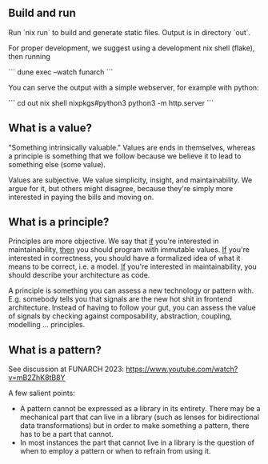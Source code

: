 ** Build and run

Run `nix run` to build and generate static files. Output is in directory `out`.

For proper development, we suggest using a development nix shell (flake), then running

```
dune exec --watch funarch
```

You can serve the output with a simple webserver, for example with python:

```
cd out
nix shell nixpkgs#python3
python3 -m http.server
```

** What is a value?

"Something intrinsically valuable." Values are ends
in themselves, whereas a principle is something that
we follow because we believe it to lead to something
else (some value).

Values are subjective. We value simplicity, insight,
and maintainability. We argue for it, but others
might disagree, because they're simply more
interested in paying the bills and moving on.

** What is a principle?

Principles are more objective. We say that _if_
you're interested in maintainability, _then_ you
should program with immutable values. _If_ you're
interested in correctness, you should have a
formalized idea of what it means to be correct,
i.e. a model. _If_ you're interested in
maintainability, you should describe your
architecture as code.

A principle is something you can assess a new technology or pattern
with.  E.g. somebody tells you that signals are the new hot shit in
frontend architecture. Instead of having to follow your gut, you can
assess the value of signals by checking against composability,
abstraction, coupling, modelling ... principles.

** What is a pattern?

See discussion at FUNARCH 2023: [[https://www.youtube.com/watch?v=mB2ZhK8tB8Y]]

A few salient points:

- A pattern cannot be expressed as a library in its entirety. There
  may be a mechanical part that can live in a library (such as lenses
  for bidirectional data transformations) but in order to make
  something a pattern, there has to be a part that cannot.
- In most instances the part that cannot live in a library is the
  question of when to employ a pattern or when to refrain from using
  it.
